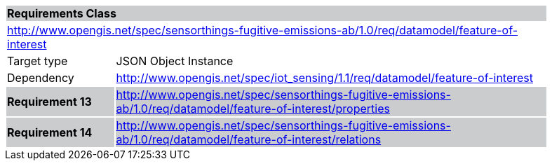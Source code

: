 [cols="1,4",width="90%"]
|===
2+|*Requirements Class* {set:cellbgcolor:#CACCCE}
2+|http://www.opengis.net/spec/sensorthings-fugitive-emissions-ab/1.0/req/datamodel/feature-of-interest {set:cellbgcolor:#FFFFFF}
|Target type |JSON Object Instance
|Dependency |http://www.opengis.net/spec/iot_sensing/1.1/req/datamodel/feature-of-interest
|*Requirement 13* {set:cellbgcolor:#CACCCE} |http://www.opengis.net/spec/sensorthings-fugitive-emissions-ab/1.0/req/datamodel/feature-of-interest/properties +
|*Requirement 14* {set:cellbgcolor:#CACCCE} |http://www.opengis.net/spec/sensorthings-fugitive-emissions-ab/1.0/req/datamodel/feature-of-interest/relations +

|===
